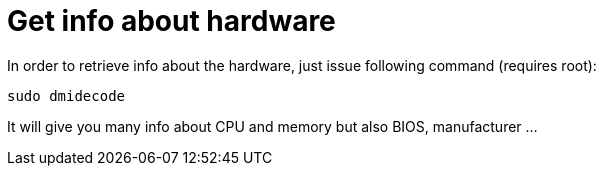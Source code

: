 = Get info about hardware

In order to retrieve info about the hardware, just issue following command (requires root):
```bash
sudo dmidecode
```

It will give you many info about CPU and memory but also BIOS, manufacturer ...

